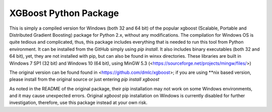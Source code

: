 XGBoost Python Package
======================

This is simply a compiled version for Windows (both 32 and 64 bit) of the popular xgboost (Scalable, Portable and Distributed Gradient Boosting) package for Python 2.x, without any modifications. The compilation for Windows OS is quite tedious and complicated, thus, this package includes everything that is needed to run this tool from Python environment. It can be installed from the GitHub simply using *pip install*. It also includes binary executables (both 32 and 64 bit), yet, they are not installed with pip, but can also be found in winxx directories. These libraries are built in Windows 7 SP1 (32 bit) and Windows 10 (64 bit), using MinGW 5.3 (<https://sourceforge.net/projects/mingw/files/>)

The original version can be found found in <https://github.com/dmlc/xgboost>; if you are using **nix based version, please install from the original source or just entering *pip install xgboost*

As noted in the README of the original package, their pip installation may not work on some Windows environments, and it may cause unexpected errors. Original *xgboost* pip installation on Windows is currently disabled for further investigation, therefore, use this package instead at your own risk.
